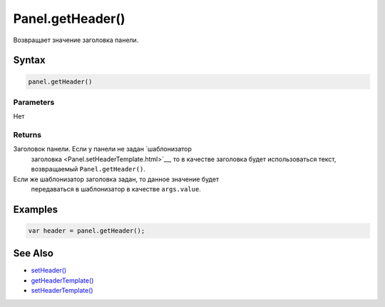 Panel.getHeader()
=================

Возвращает значение заголовка панели.

Syntax
------

.. code:: js

    panel.getHeader()

Parameters
~~~~~~~~~~

Нет

Returns
~~~~~~~

Заголовок панели. Если у панели не задан `шаблонизатор
  заголовка <Panel.setHeaderTemplate.html>`__, то в качестве заголовка
  будет использоваться текст, возвращаемый ``Panel.getHeader()``.
Если же шаблонизатор заголовка задан, то данное значение будет
  передаваться в шаблонизатор в качестве ``args.value``.

Examples
--------

.. code:: js

    var header = panel.getHeader();

See Also
--------

-  `setHeader() <Panel.setHeader.html>`__
-  `getHeaderTemplate() <Panel.getHeaderTemplate.html>`__
-  `setHeaderTemplate() <Panel.setHeaderTemplate.html>`__
